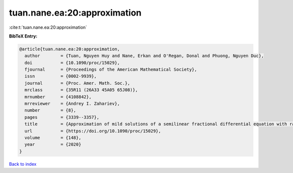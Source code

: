 tuan.nane.ea:20:approximation
=============================

:cite:t:`tuan.nane.ea:20:approximation`

**BibTeX Entry:**

.. code-block:: bibtex

   @article{tuan.nane.ea:20:approximation,
     author        = {Tuan, Nguyen Huy and Nane, Erkan and O'Regan, Donal and Phuong, Nguyen Duc},
     doi           = {10.1090/proc/15029},
     fjournal      = {Proceedings of the American Mathematical Society},
     issn          = {0002-9939},
     journal       = {Proc. Amer. Math. Soc.},
     mrclass       = {35R11 (26A33 45A05 65J08)},
     mrnumber      = {4108842},
     mrreviewer    = {Andrey I. Zahariev},
     number        = {8},
     pages         = {3339--3357},
     title         = {Approximation of mild solutions of a semilinear fractional differential equation with random noise},
     url           = {https://doi.org/10.1090/proc/15029},
     volume        = {148},
     year          = {2020}
   }

`Back to index <../By-Cite-Keys.html>`_
